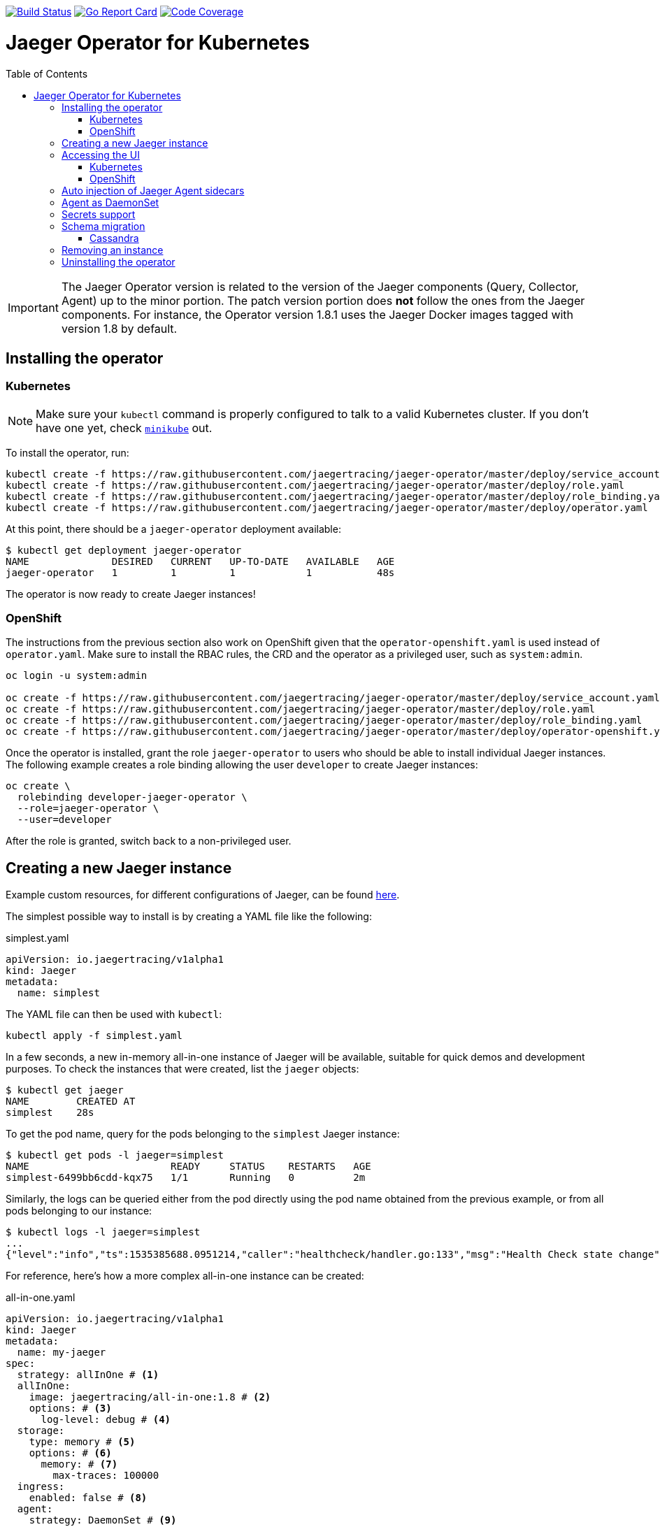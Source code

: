 :toc: macro

image:https://travis-ci.org/jaegertracing/jaeger-operator.svg?branch=master["Build Status", link="https://travis-ci.org/jaegertracing/jaeger-operator"]
image:https://goreportcard.com/badge/github.com/jaegertracing/jaeger-operator["Go Report Card", link="https://goreportcard.com/report/github.com/jaegertracing/jaeger-operator"]
image:https://codecov.io/gh/jaegertracing/jaeger-operator/branch/master/graph/badge.svg["Code Coverage", link="https://codecov.io/gh/jaegertracing/jaeger-operator"]

= Jaeger Operator for Kubernetes
toc::[]

IMPORTANT: The Jaeger Operator version is related to the version of the Jaeger components (Query, Collector, Agent) up to the minor portion. The patch version portion does *not* follow the ones from the Jaeger components. For instance, the Operator version 1.8.1 uses the Jaeger Docker images tagged with version 1.8 by default.

== Installing the operator

=== Kubernetes

NOTE: Make sure your `kubectl` command is properly configured to talk to a valid Kubernetes cluster. If you don't have one yet, check link:https://kubernetes.io/docs/tasks/tools/install-minikube/[`minikube`] out.

To install the operator, run:

[source,bash]
----
kubectl create -f https://raw.githubusercontent.com/jaegertracing/jaeger-operator/master/deploy/service_account.yaml
kubectl create -f https://raw.githubusercontent.com/jaegertracing/jaeger-operator/master/deploy/role.yaml
kubectl create -f https://raw.githubusercontent.com/jaegertracing/jaeger-operator/master/deploy/role_binding.yaml
kubectl create -f https://raw.githubusercontent.com/jaegertracing/jaeger-operator/master/deploy/operator.yaml
----

At this point, there should be a `jaeger-operator` deployment available:

[source,bash]
----
$ kubectl get deployment jaeger-operator
NAME              DESIRED   CURRENT   UP-TO-DATE   AVAILABLE   AGE
jaeger-operator   1         1         1            1           48s
----

The operator is now ready to create Jaeger instances!

=== OpenShift

The instructions from the previous section also work on OpenShift given that the `operator-openshift.yaml` is used instead of `operator.yaml`. Make sure to install the RBAC rules, the CRD and the operator as a privileged user, such as `system:admin`.

[source,bash]
----
oc login -u system:admin

oc create -f https://raw.githubusercontent.com/jaegertracing/jaeger-operator/master/deploy/service_account.yaml
oc create -f https://raw.githubusercontent.com/jaegertracing/jaeger-operator/master/deploy/role.yaml
oc create -f https://raw.githubusercontent.com/jaegertracing/jaeger-operator/master/deploy/role_binding.yaml
oc create -f https://raw.githubusercontent.com/jaegertracing/jaeger-operator/master/deploy/operator-openshift.yaml
----

Once the operator is installed, grant the role `jaeger-operator` to users who should be able to install individual Jaeger instances. The following example creates a role binding allowing the user `developer` to create Jaeger instances:

[source,bash]
----
oc create \
  rolebinding developer-jaeger-operator \
  --role=jaeger-operator \
  --user=developer
----

After the role is granted, switch back to a non-privileged user.

== Creating a new Jaeger instance

Example custom resources, for different configurations of Jaeger, can be found https://github.com/jaegertracing/jaeger-operator/tree/master/deploy/examples[here].

The simplest possible way to install is by creating a YAML file like the following:

.simplest.yaml
[source,yaml]
----
apiVersion: io.jaegertracing/v1alpha1
kind: Jaeger
metadata:
  name: simplest
----

The YAML file can then be used with `kubectl`:
[source,bash]
----
kubectl apply -f simplest.yaml
----

In a few seconds, a new in-memory all-in-one instance of Jaeger will be available, suitable for quick demos and development purposes. To check the instances that were created, list the `jaeger` objects:

[source,bash]
----
$ kubectl get jaeger
NAME        CREATED AT
simplest    28s
----

To get the pod name, query for the pods belonging to the `simplest` Jaeger  instance:

[source,bash]
----
$ kubectl get pods -l jaeger=simplest
NAME                        READY     STATUS    RESTARTS   AGE
simplest-6499bb6cdd-kqx75   1/1       Running   0          2m
----

Similarly, the logs can be queried either from the pod directly using the pod name obtained from the previous example, or from all pods belonging to our instance:

[source,bash]
----
$ kubectl logs -l jaeger=simplest 
...
{"level":"info","ts":1535385688.0951214,"caller":"healthcheck/handler.go:133","msg":"Health Check state change","status":"ready"}
----

For reference, here's how a more complex all-in-one instance can be created:

.all-in-one.yaml
[source,yaml]
----
apiVersion: io.jaegertracing/v1alpha1
kind: Jaeger
metadata:
  name: my-jaeger
spec:
  strategy: allInOne # <1>
  allInOne:
    image: jaegertracing/all-in-one:1.8 # <2>
    options: # <3>
      log-level: debug # <4>
  storage:
    type: memory # <5>
    options: # <6>
      memory: # <7>
        max-traces: 100000
  ingress:
    enabled: false # <8>
  agent:
    strategy: DaemonSet # <9>
  annotations:
    scheduler.alpha.kubernetes.io/critical-pod: "" # <10>
----
<1> The default strategy is `allInOne`. The only other possible value is `production`.
<2> The image to use, in a regular Docker syntax
<3> The (non-storage related) options to be passed verbatim to the underlying binary. Refer to the Jaeger documentation and/or to the `--help` option from the related binary for all the available options.
<4> The option is a simple `key: value` map. In this case, we want the option `--log-level=debug` to be passed to the binary.
<5> The storage type to be used. By default it will be `memory`, but can be any other supported storage type (e.g. elasticsearch, cassandra, kafka, etc).
<6> All storage related options should be placed here, rather than under the 'allInOne' or other component options.
<7> Some options are namespaced and we can alternatively break them into nested objects. We could have specified `memory.max-traces: 100000`.
<8> By default, an ingress object is created for the query service. It can be disabled by setting its `enabled` option to `false`. If deploying on OpenShift, this will be represented by a Route object.
<9> By default, the operator assumes that agents are deployed as sidecars within the target pods. Specifying the strategy as "DaemonSet" changes that and makes the operator deploy the agent as DaemonSet. Note that your tracer client will probably have to override the "JAEGER_AGENT_HOST" env var to use the node's IP.
<10> Define annotations to be applied to all deployments (not services). These can be overridden by annotations defined on the individual components.

== Accessing the UI

=== Kubernetes

The operator creates a Kubernetes link:https://kubernetes.io/docs/concepts/services-networking/ingress/[`ingress`] route, which is the Kubernetes' standard for exposing a service to the outside world, but it comes with no Ingress providers by default. link:https://kubernetes.github.io/ingress-nginx/deploy/#verify-installation[Check the documentation] on what's the most appropriate way to achieve that for your platform, but the following commands should provide a good start on `minikube`:

[source,bash]
----
minikube addons enable ingress
----

Once that is done, the UI can be found by querying the Ingress object:

[source,bash]
----
$ kubectl get ingress
NAME             HOSTS     ADDRESS          PORTS     AGE
simplest-query   *         192.168.122.34   80        3m
----

IMPORTANT: an `Ingress` object is *not* created when the operator is started with the `--platform=openshift` flag, such as when using the resource `operator-openshift.yaml`.

In this example, the Jaeger UI is available at http://192.168.122.34

=== OpenShift

When using the `operator-openshift.yaml` resource, the Operator will automatically create a `Route` object for the query services. Check the hostname/port with the following command:

[source,bash]
----
oc get routes
----

NOTE: make sure to use `https` with the hostname/port you get from the command above, otherwise you'll see a message like: "Application is not available".

By default, the Jaeger UI is protected with OpenShift's OAuth service and any valid user is able to login. For development purposes, the user/password combination `developer/developer` can be used. To disable this feature and leave the Jaeger UI unsecured, set the Ingress property `security` to `none`:

[source,yaml]
----
apiVersion: io.jaegertracing/v1alpha1
kind: Jaeger
metadata:
  name: disable-oauth-proxy
spec:
  ingress:
    security: none
----

== Auto injection of Jaeger Agent sidecars

The operator can also inject Jaeger Agent sidecars in `Deployment` workloads, provided that the deployment has the annotation `inject-jaeger-agent` with a suitable value. The values can be either `"true"` (as string), or the Jaeger instance name, as returned by `kubectl get jaegers`. When `"true"` is used, there should be exactly *one* Jaeger instance for the same namespace as the deployment, otherwise, the operator can't figure out automatically which Jaeger instance to use.

The following snippet shows a simple application that will get a sidecar injected, with the Jaeger Agent pointing to the single Jaeger instance available in the same namespace:

[source,yaml]
----
apiVersion: apps/v1
kind: Deployment
metadata:
  name: myapp
  annotations:
    inject-jaeger-agent: "true" # <1>
spec:
  selector:
    matchLabels:
      app: myapp
  template:
    metadata:
      labels:
        app: myapp
    spec:
      containers:
      - name: myapp
        image: acme/myapp:myversion
----
<1> Either `"true"` (as string) or the Jaeger instance name

== Agent as DaemonSet

By default, the Operator expects the agents to be deployed as sidecars to the target applications. This is convenient for several purposes, like in a multi-tenant scenario or to have better load balancing, but there are scenarios where it's desirable to install the agent as a `DaemonSet`. In that case, specify the Agent's strategy to `DaemonSet`, as follows:

[source,yaml]
----
apiVersion: io.jaegertracing/v1alpha1
kind: Jaeger
metadata:
  name: my-jaeger
spec:
  agent:
    strategy: DaemonSet
----

IMPORTANT: if you attempt to install two Jaeger instances on the same cluster with `DaemonSet` as the strategy, only *one* will end up deploying a `DaemonSet`, as the agent is required to bind to well-known ports on the node. Because of that, the second daemon set will fail to bind to those ports.

Your tracer client will then most likely need to be told where the agent is located. This is usually done by setting the env var `JAEGER_AGENT_HOST` and should be set to the value of the Kubernetes node's IP, like:

[source,yaml]
----
apiVersion: apps/v1
kind: Deployment
metadata:
  name: myapp
spec:
  selector:
    matchLabels:
      app: myapp
  template:
    metadata:
      labels:
        app: myapp
    spec:
      containers:
      - name: myapp
        image: acme/myapp:myversion
        env:
        - name: JAEGER_AGENT_HOST
          valueFrom:
            fieldRef:
              fieldPath: status.hostIP
----

== Secrets support

The Operator supports passing secrets to the Collector and Query nodes. This can be used for example, to pass credentials (username/password) to access the underlying storage backend (for ex: Elasticsearch).
The secrets are available as environment variables in the (Collector/Query) nodes.

[source,yaml]
----
	storage:
	  type: elasticsearch
	  options:
		es:
		  server-urls: http://elasticsearch:9200
	  secretName: jaeger-secrets
----

The secret itself would be managed outside of the `jaeger-operator` CR.

== Schema migration

=== Cassandra

When the storage type is set to Cassandra, the operator will automatically create a batch job that creates the required schema for Jaeger to run. This batch job will block the Jaeger installation, so that it starts only after the schema is successfuly created. The creation of this batch job can be disabled by setting the `enabled` property to `false`:

[source,yaml]
----
apiVersion: io.jaegertracing/v1alpha1
kind: Jaeger
metadata:
  name: cassandra-without-create-schema
spec:
  strategy: allInOne
  storage:
    type: cassandra
    cassandraCreateSchema:
      enabled: false # <1>
----
<1> Defaults to `true`

Further aspects of the batch job can be configured as well. An example with all the possible options is shown below:

[source,yaml]
----
apiVersion: io.jaegertracing/v1alpha1
kind: Jaeger
metadata:
  name: cassandra-with-create-schema
spec:
  strategy: allInOne # <1>
  storage:
    type: cassandra
    options: # <2>
      cassandra:
        servers: cassandra
        keyspace: jaeger_v1_datacenter3
    cassandraCreateSchema: # <3>
      datacenter: "datacenter3"
      mode: "test"
----
<1> The same works for `production`
<2> These options are for the regular Jaeger components, like `collector` and `query`
<3> The options for the `create-schema` job

NOTE: the default create-schema job uses `MODE=prod`, which implies a replication factor of `2`, using `NetworkTopologyStrategy` as the class, effectively meaning that at least 3 nodes are required in the Cassandra cluster. If a `SimpleStrategy` is desired, set the mode to `test`, which then sets the replication factor of `1`. Refer to the link:https://github.com/jaegertracing/jaeger/blob/v1.8.0/plugin/storage/cassandra/schema/create.sh[create-schema script] for more details.

== Removing an instance

To remove an instance, just use the `delete` command with the file used for the instance creation:
[source,bash]
----
kubectl delete -f simplest.yaml
----

Alternatively, you can remove a Jaeger instance by running:
[source,bash]
----
kubectl delete jaeger simplest
----

NOTE: deleting the instance will not remove the data from a permanent storage used with this instance. Data from in-memory instances, however, will be lost.

== Uninstalling the operator

Similar to the installation, just run:

[source,bash]
----
kubectl delete -f deploy/operator.yaml
kubectl delete -f deploy/rbac.yaml
----
